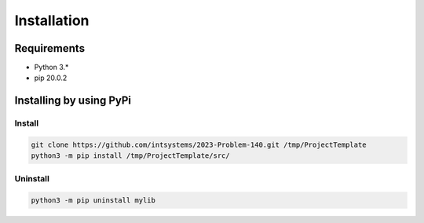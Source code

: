 ************
Installation
************

Requirements
============

- Python 3.*
- pip 20.0.2

Installing by using PyPi
========================

Install
-------
.. code-block:: bash

	git clone https://github.com/intsystems/2023-Problem-140.git /tmp/ProjectTemplate
	python3 -m pip install /tmp/ProjectTemplate/src/

Uninstall
---------
.. code-block:: bash

  python3 -m pip uninstall mylib
